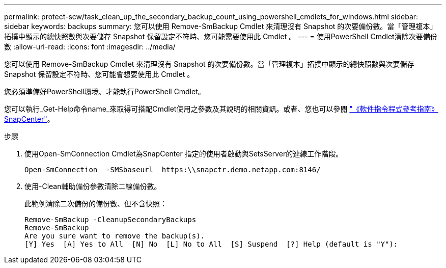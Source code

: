 ---
permalink: protect-scw/task_clean_up_the_secondary_backup_count_using_powershell_cmdlets_for_windows.html 
sidebar: sidebar 
keywords: backups 
summary: 您可以使用 Remove-SmBackup Cmdlet 來清理沒有 Snapshot 的次要備份數。當「管理複本」拓撲中顯示的總快照數與次要儲存 Snapshot 保留設定不符時、您可能需要使用此 Cmdlet 。 
---
= 使用PowerShell Cmdlet清除次要備份數
:allow-uri-read: 
:icons: font
:imagesdir: ../media/


[role="lead"]
您可以使用 Remove-SmBackup Cmdlet 來清理沒有 Snapshot 的次要備份數。當「管理複本」拓撲中顯示的總快照數與次要儲存 Snapshot 保留設定不符時、您可能會想要使用此 Cmdlet 。

您必須準備好PowerShell環境、才能執行PowerShell Cmdlet。

您可以執行_Get-Help命令name_來取得可搭配Cmdlet使用之參數及其說明的相關資訊。或者、您也可以參閱 https://docs.netapp.com/us-en/snapcenter-cmdlets-50/index.html["《軟件指令程式參考指南》SnapCenter"^]。

.步驟
. 使用Open-SmConnection Cmdlet為SnapCenter 指定的使用者啟動與SetsServer的連線工作階段。
+
[listing]
----
Open-SmConnection  -SMSbaseurl  https:\\snapctr.demo.netapp.com:8146/
----
. 使用-Clean輔助備份參數清除二線備份數。
+
此範例清除二次備份的備份數、但不含快照：

+
[listing]
----
Remove-SmBackup -CleanupSecondaryBackups
Remove-SmBackup
Are you sure want to remove the backup(s).
[Y] Yes  [A] Yes to All  [N] No  [L] No to All  [S] Suspend  [?] Help (default is "Y"):
----

